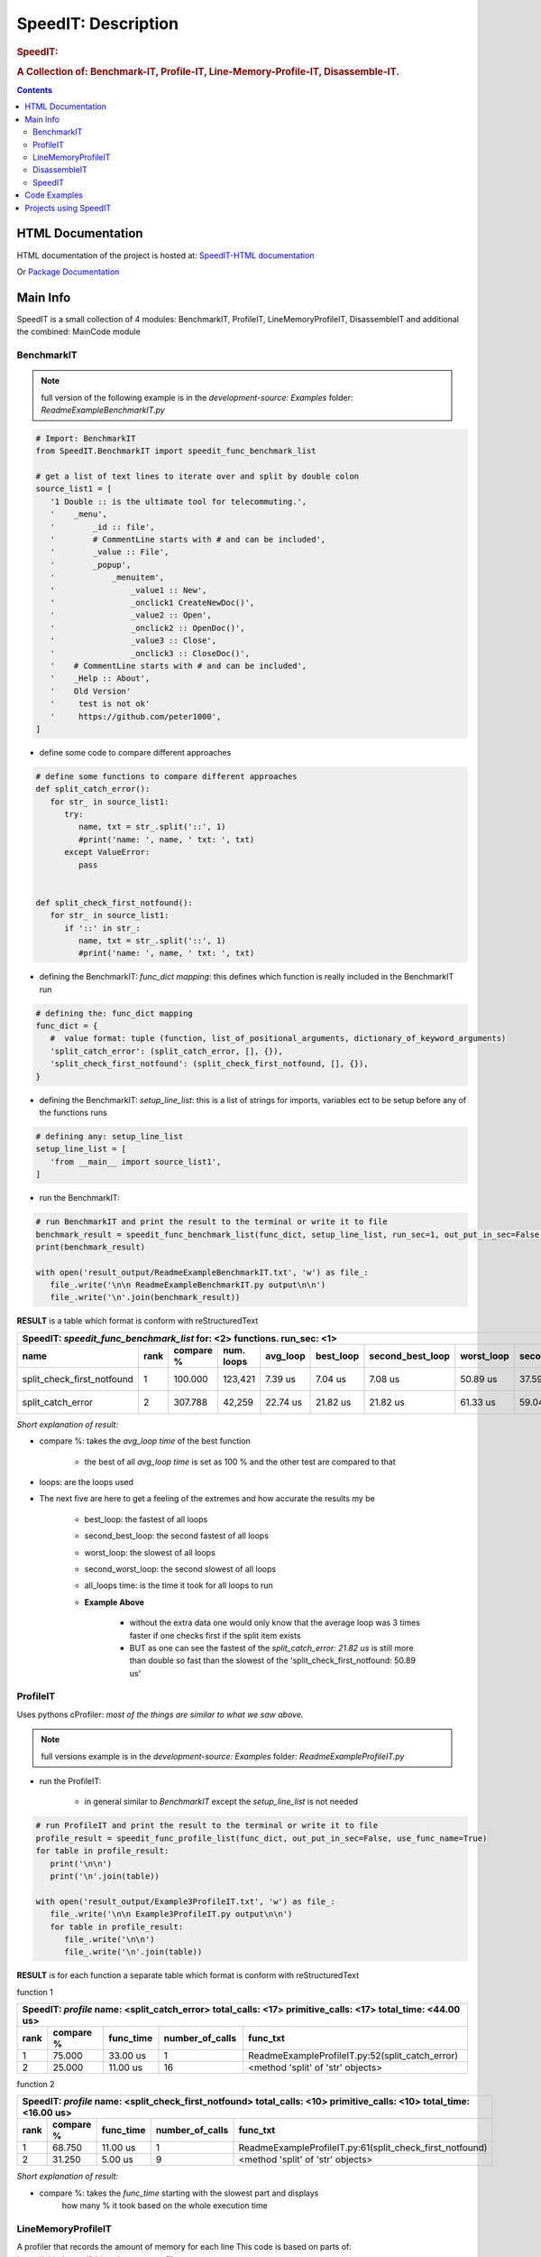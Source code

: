 .. _LongDescription:

********************
SpeedIT: Description
********************

.. rubric:: SpeedIT:
.. rubric:: A Collection of: Benchmark-IT, Profile-IT, Line-Memory-Profile-IT, Disassemble-IT.

.. contents::
   :depth: 3


HTML Documentation
==================

HTML documentation of the project is hosted at: `SpeedIT-HTML documentation <http://speedit.readthedocs.org/>`_

Or `Package Documentation <http://pythonhosted.org//SpeedIT/>`_


Main Info
=========

SpeedIT is a small collection of 4 modules: BenchmarkIT, ProfileIT, LineMemoryProfileIT, DisassembleIT and additional the combined: MainCode module


BenchmarkIT
-----------

.. note:: full version of the following example is in the `development-source: Examples` folder: `ReadmeExampleBenchmarkIT.py`


.. code-block:: python

   # Import: BenchmarkIT
   from SpeedIT.BenchmarkIT import speedit_func_benchmark_list

   # get a list of text lines to iterate over and split by double colon
   source_list1 = [
      '1 Double :: is the ultimate tool for telecommuting.',
      '    _menu',
      '        _id :: file',
      '        # CommentLine starts with # and can be included',
      '        _value :: File',
      '        _popup',
      '            _menuitem',
      '                _value1 :: New',
      '                _onclick1 CreateNewDoc()',
      '                _value2 :: Open',
      '                _onclick2 :: OpenDoc()',
      '                _value3 :: Close',
      '                _onclick3 :: CloseDoc()',
      '    # CommentLine starts with # and can be included',
      '    _Help :: About',
      '    Old Version'
      '     test is not ok'
      '     https://github.com/peter1000',
   ]


- define some code to compare different approaches

.. code-block:: python

   # define some functions to compare different approaches
   def split_catch_error():
      for str_ in source_list1:
         try:
            name, txt = str_.split('::', 1)
            #print('name: ', name, ' txt: ', txt)
         except ValueError:
            pass


   def split_check_first_notfound():
      for str_ in source_list1:
         if '::' in str_:
            name, txt = str_.split('::', 1)
            #print('name: ', name, ' txt: ', txt)

- defining the BenchmarkIT: `func_dict mapping`: this defines which function is really included in the BenchmarkIT run

.. code-block:: python

   # defining the: func_dict mapping
   func_dict = {
      #  value format: tuple (function, list_of_positional_arguments, dictionary_of_keyword_arguments)
      'split_catch_error': (split_catch_error, [], {}),
      'split_check_first_notfound': (split_check_first_notfound, [], {}),
   }


- defining the BenchmarkIT: `setup_line_list`: this is a list of strings for imports, variables ect to be setup before any of the functions runs

.. code-block:: python

   # defining any: setup_line_list
   setup_line_list = [
      'from __main__ import source_list1',
   ]

- run the BenchmarkIT:

.. code-block:: python

   # run BenchmarkIT and print the result to the terminal or write it to file
   benchmark_result = speedit_func_benchmark_list(func_dict, setup_line_list, run_sec=1, out_put_in_sec=False, use_func_name=True)
   print(benchmark_result)

   with open('result_output/ReadmeExampleBenchmarkIT.txt', 'w') as file_:
      file_.write('\n\n ReadmeExampleBenchmarkIT.py output\n\n')
      file_.write('\n'.join(benchmark_result))


**RESULT** is a table which format is conform with reStructuredText


+--------------------------------------------------------------------------------------------------------------------------------------------------------+
|                                      SpeedIT: `speedit_func_benchmark_list`  for: <2> functions. run_sec: <1>                                          |
+----------------------------+------+-----------+------------+----------+-----------+------------------+------------+-------------------+----------------+
|                       name | rank | compare % | num. loops | avg_loop | best_loop | second_best_loop | worst_loop | second_worst_loop | all_loops time |
+============================+======+===========+============+==========+===========+==================+============+===================+================+
| split_check_first_notfound |    1 |   100.000 |    123,421 |  7.39 us |   7.04 us |          7.08 us |   50.89 us |          37.59 us |      911.76 ms |
+----------------------------+------+-----------+------------+----------+-----------+------------------+------------+-------------------+----------------+
|          split_catch_error |    2 |   307.788 |     42,259 | 22.74 us |  21.82 us |         21.82 us |   61.33 us |          59.04 us |      960.87 ms |
+----------------------------+------+-----------+------------+----------+-----------+------------------+------------+-------------------+----------------+

*Short explanation of result:*

- compare %: takes the `avg_loop time` of the best function

   - the best of all `avg_loop time` is set as 100 % and the other test are compared to that

- loops: are the loops used

- The next five are here to get a feeling of the extremes and how accurate the results my be

   - best_loop: the fastest of all loops

   - second_best_loop: the second fastest of all loops

   - worst_loop: the slowest of all loops

   - second_worst_loop: the second slowest of all loops

   - all_loops time: is the time it took for all loops to run

   - **Example Above**

      - without the extra data one would only know that the average loop was 3 times faster if one checks first if the split item exists

      - BUT as one can see the fastest of the `split_catch_error: 21.82 us` is still more than double so fast than the slowest of the 'split_check_first_notfound: 50.89 us'


ProfileIT
---------

Uses pythons cProfiler: *most of the things are similar to what we saw above.*

.. note:: full versions example is in the `development-source: Examples` folder:  `ReadmeExampleProfileIT.py`


- run the ProfileIT:

   - in general similar to `BenchmarkIT` except the `setup_line_list` is not needed

.. code-block:: python

   # run ProfileIT and print the result to the terminal or write it to file
   profile_result = speedit_func_profile_list(func_dict, out_put_in_sec=False, use_func_name=True)
   for table in profile_result:
      print('\n\n')
      print('\n'.join(table))

   with open('result_output/Example3ProfileIT.txt', 'w') as file_:
      file_.write('\n\n Example3ProfileIT.py output\n\n')
      for table in profile_result:
         file_.write('\n\n')
         file_.write('\n'.join(table))


**RESULT** is for each function a separate table which format is conform with reStructuredText

function 1

+-------------------------------------------------------------------------------------------------------------+
| SpeedIT: `profile` name: <split_catch_error> total_calls: <17> primitive_calls: <17> total_time: <44.00 us> |
+------+-----------+-----------+-----------------+------------------------------------------------------------+
| rank | compare % | func_time | number_of_calls |                                                   func_txt |
+======+===========+===========+=================+============================================================+
|    1 |    75.000 |  33.00 us |               1 |            ReadmeExampleProfileIT.py:52(split_catch_error) |
+------+-----------+-----------+-----------------+------------------------------------------------------------+
|    2 |    25.000 |  11.00 us |              16 |                          <method 'split' of 'str' objects> |
+------+-----------+-----------+-----------------+------------------------------------------------------------+

function 2

+----------------------------------------------------------------------------------------------------------------------+
| SpeedIT: `profile` name: <split_check_first_notfound> total_calls: <10> primitive_calls: <10> total_time: <16.00 us> |
+------+-----------+-----------+-----------------+---------------------------------------------------------------------+
| rank | compare % | func_time | number_of_calls |                                                            func_txt |
+======+===========+===========+=================+=====================================================================+
|    1 |    68.750 |  11.00 us |               1 |            ReadmeExampleProfileIT.py:61(split_check_first_notfound) |
+------+-----------+-----------+-----------------+---------------------------------------------------------------------+
|    2 |    31.250 |   5.00 us |               9 |                                   <method 'split' of 'str' objects> |
+------+-----------+-----------+-----------------+---------------------------------------------------------------------+


*Short explanation of result:*

- compare %: takes the `func_time` starting with the slowest part and displays
             how many % it took based on the whole execution time


LineMemoryProfileIT
-------------------

A profiler that records the amount of memory for each line
This code is based on parts of: https://github.com/fabianp/memory_profiler


.. note:: full versions example is in the `development-source: Examples` folder: named **Example4LineMemoryProfileI.py**


DisassembleIT
-------------

Uses pythons `dis`


.. note:: full versions example is in the `development-source: Examples` folder: named **Example5DisassembleIT.py**


SpeedIT
-------

**MainCode.speed_it** function for easy combined: <BenchmarkIT, ProfileIT, LineMemoryProfileIT, DisassembleIT>


Code Examples
=============

for code examples see the files in folder: `development-source: Examples`


Projects using SpeedIT
======================

`projects` which make use of: **SpeedIT**

`RDICT <https://github.com/peter1000/RDICT>`_  (R(estricted) Dict(ionary). Simple, reasonable fast, restricted python dictionary objects.)

`LCONF <https://github.com/peter1000/LCONF>`_  (L(ight) CONF(iguration): A simple human-readable data serialization format for dynamic configuration.)

|
|

`SpeedIT` is distributed under the terms of the BSD 3-clause license.
Consult LICENSE.rst or http://opensource.org/licenses/BSD-3-Clause.

(c) 2014, `peter1000` https://github.com/peter1000
All rights reserved.

|
|
